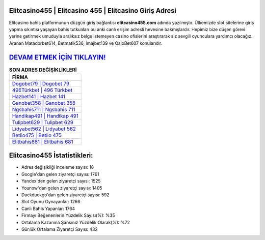 ﻿Elitcasino455 | Elitcasino 455 | Elitcasino Giriş Adresi
===================================

.. image:: images/elitcasino-giris.jpg
   :width: 600
   
Elitcasino bahis platformunun düzgün giriş bağlantısı **elitcasino455.com** adında yazılmıştır. Ülkemizde slot sitelerine giriş yapma sıkıntısı yaşayan bahis tutkunları bu anki canlı erişim adresli hevesine bakmışlardır. Hepimiz bize düşen görevi yerine getirmek umuduyla aralıksız belge istemeyen casino ofislerini araştırarak siz sevgili oyunculara yardımcı olacağız. Aranan Matadorbet614, Betmatik536, Imajbet139 ve OsloBet607 konularıdır.

`DEVAM ETMEK İÇİN TIKLAYIN! <https://uclck.me/gonow>`_
==============

.. list-table:: **SON ADRES DEĞİŞİKLİKLERİ**
   :widths: 100
   :header-rows: 1

   * - FİRMA
   * - `Dogobet79 | Dogobet 79 <dogobet79-dogobet-79-dogobet-giris-adresi.html>`_
   * - `496Türkbet | 496 Türkbet <496turkbet-496-turkbet-turkbet-giris-adresi.html>`_
   * - `Hazbet141 | Hazbet 141 <hazbet141-hazbet-141-hazbet-giris-adresi.html>`_	 
   * - `Ganobet358 | Ganobet 358 <ganobet358-ganobet-358-ganobet-giris-adresi.html>`_	 
   * - `Ngsbahis711 | Ngsbahis 711 <ngsbahis711-ngsbahis-711-ngsbahis-giris-adresi.html>`_ 
   * - `Handikap491 | Handikap 491 <handikap491-handikap-491-handikap-giris-adresi.html>`_
   * - `Tulipbet629 | Tulipbet 629 <tulipbet629-tulipbet-629-tulipbet-giris-adresi.html>`_	 
   * - `Lidyabet562 | Lidyabet 562 <lidyabet562-lidyabet-562-lidyabet-giris-adresi.html>`_
   * - `Betlio475 | Betlio 475 <betlio475-betlio-475-betlio-giris-adresi.html>`_
   * - `Elitbahis681 | Elitbahis 681 <elitbahis681-elitbahis-681-elitbahis-giris-adresi.html>`_
	 
Elitcasino455 İstatistikleri:
===================================	 
* Adres değişikliği inceleme sayısı: 18
* Google'dan gelen ziyaretçi sayısı: 1761
* Yandex'den gelen ziyaretçi sayısı: 1525
* Younow'dan gelen ziyaretçi sayısı: 1405
* Duckduckgo'dan gelen ziyaretçi sayısı: 592
* Slot Oyunu Oynayanlar: 1266
* Canlı Bahis Yapanlar: 1764
* Firmayı Beğenenlerin Yüzdelik Sayısı(%): %35
* Ortalama Kazanma Şansınız Yüzdelik Olarak(%): %72
* Günlük Ortalama Ziyaretçi Sayısı: 432
